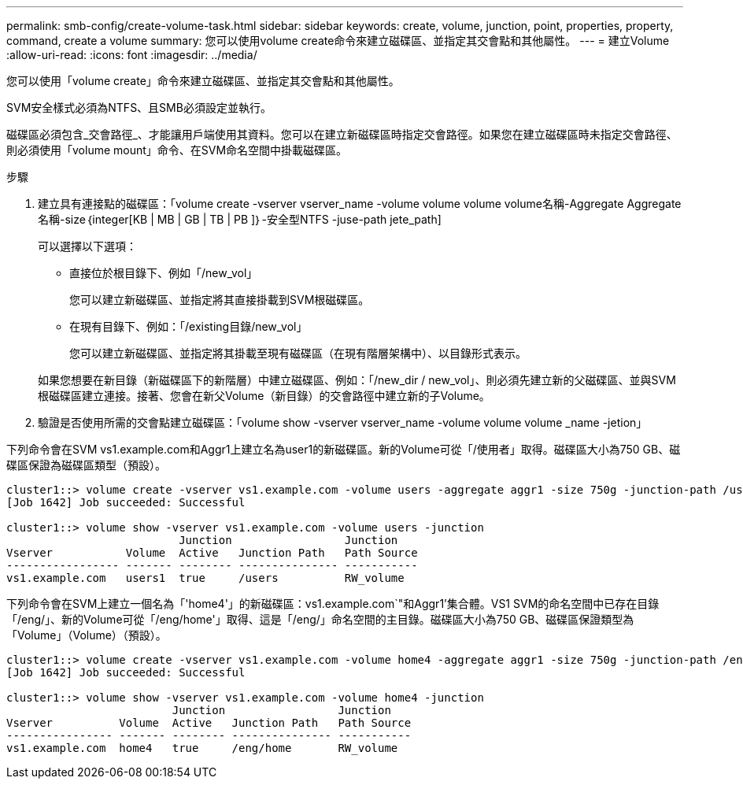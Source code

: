 ---
permalink: smb-config/create-volume-task.html 
sidebar: sidebar 
keywords: create, volume, junction, point, properties, property, command, create a volume 
summary: 您可以使用volume create命令來建立磁碟區、並指定其交會點和其他屬性。 
---
= 建立Volume
:allow-uri-read: 
:icons: font
:imagesdir: ../media/


[role="lead"]
您可以使用「volume create」命令來建立磁碟區、並指定其交會點和其他屬性。

SVM安全樣式必須為NTFS、且SMB必須設定並執行。

磁碟區必須包含_交會路徑_、才能讓用戶端使用其資料。您可以在建立新磁碟區時指定交會路徑。如果您在建立磁碟區時未指定交會路徑、則必須使用「volume mount」命令、在SVM命名空間中掛載磁碟區。

.步驟
. 建立具有連接點的磁碟區：「volume create -vserver vserver_name -volume volume volume volume名稱-Aggregate Aggregate名稱-size｛integer[KB | MB | GB | TB | PB ]｝-安全型NTFS -juse-path jete_path]
+
可以選擇以下選項：

+
** 直接位於根目錄下、例如「/new_vol」
+
您可以建立新磁碟區、並指定將其直接掛載到SVM根磁碟區。

** 在現有目錄下、例如：「/existing目錄/new_vol」
+
您可以建立新磁碟區、並指定將其掛載至現有磁碟區（在現有階層架構中）、以目錄形式表示。



+
如果您想要在新目錄（新磁碟區下的新階層）中建立磁碟區、例如：「/new_dir / new_vol」、則必須先建立新的父磁碟區、並與SVM根磁碟區建立連接。接著、您會在新父Volume（新目錄）的交會路徑中建立新的子Volume。

. 驗證是否使用所需的交會點建立磁碟區：「volume show -vserver vserver_name -volume volume volume _name -jetion」


下列命令會在SVM vs1.example.com和Aggr1上建立名為user1的新磁碟區。新的Volume可從「/使用者」取得。磁碟區大小為750 GB、磁碟區保證為磁碟區類型（預設）。

[listing]
----
cluster1::> volume create -vserver vs1.example.com -volume users -aggregate aggr1 -size 750g -junction-path /users
[Job 1642] Job succeeded: Successful

cluster1::> volume show -vserver vs1.example.com -volume users -junction
                          Junction                 Junction
Vserver           Volume  Active   Junction Path   Path Source
----------------- ------- -------- --------------- -----------
vs1.example.com   users1  true     /users          RW_volume
----
下列命令會在SVM上建立一個名為「'home4'」的新磁碟區：vs1.example.com`"和Aggr1'集合體。VS1 SVM的命名空間中已存在目錄「/eng/」、新的Volume可從「/eng/home'」取得、這是「/eng/」命名空間的主目錄。磁碟區大小為750 GB、磁碟區保證類型為「Volume」（Volume）（預設）。

[listing]
----
cluster1::> volume create -vserver vs1.example.com -volume home4 -aggregate aggr1 -size 750g -junction-path /eng/home
[Job 1642] Job succeeded: Successful

cluster1::> volume show -vserver vs1.example.com -volume home4 -junction
                         Junction                 Junction
Vserver          Volume  Active   Junction Path   Path Source
---------------- ------- -------- --------------- -----------
vs1.example.com  home4   true     /eng/home       RW_volume
----